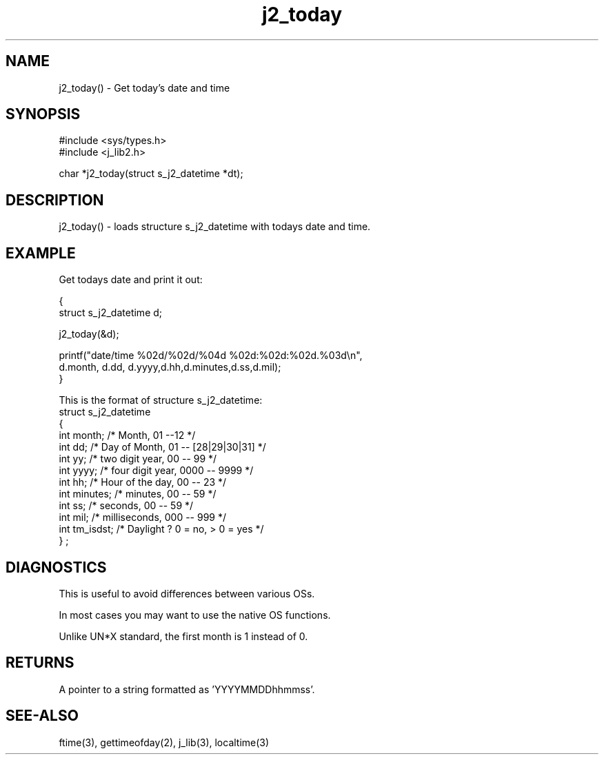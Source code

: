 .\" 
.\" Copyright (c) 1994 1995 1996 ... 2017 2018 
.\"     John McCue <jmccue@jmcunx.com>
.\" 
.\" Permission to use, copy, modify, and distribute this software for any
.\" purpose with or without fee is hereby granted, provided that the above
.\" copyright notice and this permission notice appear in all copies.
.\" 
.\" THE SOFTWARE IS PROVIDED "AS IS" AND THE AUTHOR DISCLAIMS ALL WARRANTIES
.\" WITH REGARD TO THIS SOFTWARE INCLUDING ALL IMPLIED WARRANTIES OF
.\" MERCHANTABILITY AND FITNESS. IN NO EVENT SHALL THE AUTHOR BE LIABLE FOR
.\" ANY SPECIAL, DIRECT, INDIRECT, OR CONSEQUENTIAL DAMAGES OR ANY DAMAGES
.\" WHATSOEVER RESULTING FROM LOSS OF USE, DATA OR PROFITS, WHETHER IN AN
.\" ACTION OF CONTRACT, NEGLIGENCE OR OTHER TORTIOUS ACTION, ARISING OUT OF
.\" OR IN CONNECTION WITH THE USE OR PERFORMANCE OF THIS SOFTWARE.

.TH j2_today 3 "$Date: 2018/03/07 01:40:04 $" "JMC" "Local Library Function"

.SH NAME
j2_today() - Get today's date and time

.SH SYNOPSIS
.nf
#include <sys/types.h>
#include <j_lib2.h>

char *j2_today(struct s_j2_datetime *dt);
.fi

.SH DESCRIPTION
j2_today() - loads structure s_j2_datetime with
todays date and time.
.SH EXAMPLE
Get todays date and print it out:
.nf

{
  struct s_j2_datetime d;

  j2_today(&d);

  printf("date/time %02d/%02d/%04d %02d:%02d:%02d.%03d\\n",
          d.month, d.dd, d.yyyy,d.hh,d.minutes,d.ss,d.mil);
}
.fi
.PP
This is the format of structure s_j2_datetime:
.nf
    struct s_j2_datetime
    {
      int month;    /* Month,           01 --12             */
      int dd;       /* Day of Month,    01 -- [28|29|30|31] */
      int yy;       /* two digit year,  00 -- 99            */
      int yyyy;     /* four digit year, 0000 -- 9999        */
      int hh;       /* Hour of the day, 00 -- 23            */
      int minutes;  /* minutes,         00 -- 59            */
      int ss;       /* seconds,         00 -- 59            */
      int mil;      /* milliseconds,    000 -- 999          */
      int tm_isdst; /* Daylight ?  0 = no, > 0 = yes        */
    } ;
.fi

.SH DIAGNOSTICS
This is useful to avoid differences between
various OSs.
.PP
In most cases you may want to use the 
native OS functions.
.PP
Unlike UN*X standard, the first month is 1
instead of 0.

.SH RETURNS
A pointer to a string formatted as 'YYYYMMDDhhmmss'.

.SH SEE-ALSO
ftime(3),
gettimeofday(2),
j_lib(3),
localtime(3)
